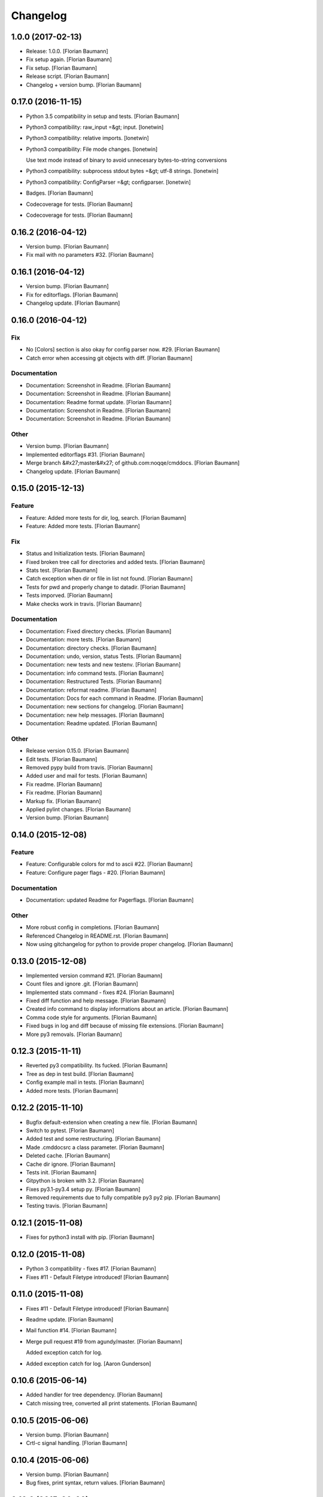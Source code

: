 Changelog
=========

1.0.0 (2017-02-13)
------------------

- Release: 1.0.0. [Florian Baumann]

- Fix setup again. [Florian Baumann]

- Fix setup. [Florian Baumann]

- Release script. [Florian Baumann]

- Changelog + version bump. [Florian Baumann]

0.17.0 (2016-11-15)
-------------------

- Python 3.5 compatibility in setup and tests. [Florian Baumann]

- Python3 compatibility: raw_input =&gt; input. [lonetwin]

- Python3 compatibility: relative imports. [lonetwin]

- Python3 compatibility: File mode changes. [lonetwin]

  Use text mode instead of binary to avoid unnecesary bytes-to-string
  conversions

- Python3 compatibility: subprocess stdout bytes =&gt; utf-8 strings. [lonetwin]

- Python3 compatibility: ConfigParser =&gt; configparser. [lonetwin]

- Badges. [Florian Baumann]

- Codecoverage for tests. [Florian Baumann]

- Codecoverage for tests. [Florian Baumann]

0.16.2 (2016-04-12)
-------------------

- Version bump. [Florian Baumann]

- Fix mail with no parameters #32. [Florian Baumann]

0.16.1 (2016-04-12)
-------------------

- Version bump. [Florian Baumann]

- Fix for editorflags. [Florian Baumann]

- Changelog update. [Florian Baumann]

0.16.0 (2016-04-12)
-------------------

Fix
~~~

- No [Colors] section is also okay for config parser now. #29. [Florian Baumann]

- Catch error when accessing git objects with diff. [Florian Baumann]

Documentation
~~~~~~~~~~~~~

- Documentation: Screenshot in Readme. [Florian Baumann]

- Documentation: Screenshot in Readme. [Florian Baumann]

- Documentation: Readme format update. [Florian Baumann]

- Documentation: Screenshot in Readme. [Florian Baumann]

- Documentation: Screenshot in Readme. [Florian Baumann]

Other
~~~~~

- Version bump. [Florian Baumann]

- Implemented editorflags #31. [Florian Baumann]

- Merge branch &#x27;master&#x27; of github.com:noqqe/cmddocs. [Florian Baumann]

- Changelog update. [Florian Baumann]

0.15.0 (2015-12-13)
-------------------

Feature
~~~~~~~

- Feature: Added more tests for dir, log, search. [Florian Baumann]

- Feature: Added more tests. [Florian Baumann]

Fix
~~~

- Status and Initialization tests. [Florian Baumann]

- Fixed broken tree call for directories and added tests. [Florian Baumann]

- Stats test. [Florian Baumann]

- Catch exception when dir or file in list not found. [Florian Baumann]

- Tests for pwd and properly change to datadir. [Florian Baumann]

- Tests imporved. [Florian Baumann]

- Make checks work in travis. [Florian Baumann]

Documentation
~~~~~~~~~~~~~

- Documentation: Fixed directory checks. [Florian Baumann]

- Documentation: more tests. [Florian Baumann]

- Documentation: directory checks. [Florian Baumann]

- Documentation: undo, version, status Tests. [Florian Baumann]

- Documentation: new tests and new testenv. [Florian Baumann]

- Documentation: info command tests. [Florian Baumann]

- Documentation: Restructured Tests. [Florian Baumann]

- Documentation: reformat readme. [Florian Baumann]

- Documentation: Docs for each command in Readme. [Florian Baumann]

- Documentation: new sections for changelog. [Florian Baumann]

- Documentation: new help messages. [Florian Baumann]

- Documentation: Readme updated. [Florian Baumann]

Other
~~~~~

- Release version 0.15.0. [Florian Baumann]

- Edit tests. [Florian Baumann]

- Removed pypy build from travis. [Florian Baumann]

- Added user and mail for tests. [Florian Baumann]

- Fix readme. [Florian Baumann]

- Fix readme. [Florian Baumann]

- Markup fix. [Florian Baumann]

- Applied pylint changes. [Florian Baumann]

- Version bump. [Florian Baumann]

0.14.0 (2015-12-08)
-------------------

Feature
~~~~~~~

- Feature: Configurable colors for md to ascii #22. [Florian Baumann]

- Feature: Configure pager flags - #20. [Florian Baumann]

Documentation
~~~~~~~~~~~~~

- Documentation: updated Readme for Pagerflags. [Florian Baumann]

Other
~~~~~

- More robust config in completions. [Florian Baumann]

- Referenced Changelog in README.rst. [Florian Baumann]

- Now using gitchangelog for python to provide proper changelog. [Florian Baumann]

0.13.0 (2015-12-08)
-------------------

- Implemented version command #21. [Florian Baumann]

- Count files and ignore .git. [Florian Baumann]

- Implemented stats command - fixes #24. [Florian Baumann]

- Fixed diff function and help message. [Florian Baumann]

- Created info command to display informations about an article. [Florian Baumann]

- Comma code style for arguments. [Florian Baumann]

- Fixed bugs in log and diff because of missing file extensions. [Florian Baumann]

- More py3 removals. [Florian Baumann]

0.12.3 (2015-11-11)
-------------------

- Reverted py3 compatibility. Its fucked. [Florian Baumann]

- Tree as dep in test build. [Florian Baumann]

- Config example mail in tests. [Florian Baumann]

- Added more tests. [Florian Baumann]

0.12.2 (2015-11-10)
-------------------

- Bugfix default-extension when creating a new file. [Florian Baumann]

- Switch to pytest. [Florian Baumann]

- Added test and some restructuring. [Florian Baumann]

- Made .cmddocsrc a class parameter. [Florian Baumann]

- Deleted cache. [Florian Baumann]

- Cache dir ignore. [Florian Baumann]

- Tests init. [Florian Baumann]

- Gitpython is broken with 3.2. [Florian Baumann]

- Fixes py3.1-py3.4 setup py. [Florian Baumann]

- Removed requirements due to fully compatible py3 py2 pip. [Florian Baumann]

- Testing travis. [Florian Baumann]

0.12.1 (2015-11-08)
-------------------

- Fixes for python3 install with pip. [Florian Baumann]

0.12.0 (2015-11-08)
-------------------

- Python 3 compatibility - fixes #17. [Florian Baumann]

- Fixes #11 - Default Filetype introduced! [Florian Baumann]

0.11.0 (2015-11-08)
-------------------

- Fixes #11 - Default Filetype introduced! [Florian Baumann]

- Readme update. [Florian Baumann]

- Mail function #14. [Florian Baumann]

- Merge pull request #19 from agundy/master. [Florian Baumann]

  Added exception catch for log.

- Added exception catch for log. [Aaron Gunderson]

0.10.6 (2015-06-14)
-------------------

- Added handler for tree dependency. [Florian Baumann]

- Catch missing tree, converted all print statements. [Florian Baumann]

0.10.5 (2015-06-06)
-------------------

- Version bump. [Florian Baumann]

- Crtl-c signal handling. [Florian Baumann]

0.10.4 (2015-06-06)
-------------------

- Version bump. [Florian Baumann]

- Bug fixes, print syntax, return values. [Florian Baumann]

0.10.3 (2015-06-06)
-------------------

- Version bump. [Florian Baumann]

- Catch datadir not existing error. [Florian Baumann]

0.10.2 (2015-06-06)
-------------------

- Repo init fix. [Florian Baumann]

- Mistune requirements. [Florian Baumann]

0.10.0 (2015-06-06)
-------------------

- Version bump. [Florian Baumann]

- Deleted setup. [Florian Baumann]

- Long description for pypi. [Florian Baumann]

- Fixed list items. [Florian Baumann]

- Readme to rst. [Florian Baumann]

- Added mistune to PROPERLY parse markdown to ascii. [Florian Baumann]

- Added mistune to PROPERLY parse markdown to ascii. [Florian Baumann]

- Created undo/revert. [Florian Baumann]

- Updated readme. [Florian Baumann]

- Added sane config default fallbacks #1. [Florian Baumann]

- Color prompt now configurable. [Florian Baumann]

- Catching errors when exec without valid config #13. [Florian Baumann]

- Article name search implemented #12. [Florian Baumann]

- Updated readme for pip. [Florian Baumann]

0.9.1 (2015-05-17)
------------------

- Fix long description. [Florian Baumann]

- Moved license. [Florian Baumann]

- Setup.cfg. [Florian Baumann]

- Ignores. [Florian Baumann]

- Pip preparations. [Florian Baumann]

0.9.0 (2015-05-17)
------------------

- Added setup.py. [Florian Baumann]

- Added diff functionality. [Florian Baumann]

- Moved utils to compeltions. [Florian Baumann]

- Removed imports - thanks to pyflakes. [Florian Baumann]

- More structure. [Florian Baumann]

- Lol. [Florian Baumann]

- Gitignore. [Florian Baumann]

- Moved to package. [Florian Baumann]

- Better presentation of path. [Florian Baumann]

- Merge branch &#x27;posativ-patch-3&#x27; [Florian Baumann]

- Merged. [Florian Baumann]

- Use subprocess instead of os.system with string replacement. [Martin Zimmermann]

- T push origin master Merge branch &#x27;posativ-patch-4&#x27; [Florian Baumann]

- Merged. [Florian Baumann]

- Fix undefined behavior, mis-used classmethods. [Martin Zimmermann]

- Accidentially wrong mapped alias. [Florian Baumann]

- Merge pull request #3 from posativ/patch-2. [Florian Baumann]

  simplify command declaration

- Simplify command declaration. [Martin Zimmermann]

  Minor drawback: the docstring for aliases is no longer available
  (replaced with the actual function&#x27;s docstring).

- Merge pull request #2 from posativ/patch-1. [Florian Baumann]

  expanduser for configuration variables

- Expanduser for configuration variables. [Martin Zimmermann]

- Error handling for rm and fix for mv. [Florian Baumann]

- Prompt in new structure. [Florian Baumann]

- Repo referenced in functions. [Florian Baumann]

- Merged. [Florian Baumann]

- Bugfix cwd. [Florian Baumann]

- Fixed cwd problem. [Florian Baumann]

- More variable passing. [Florian Baumann]

- Merge branch &#x27;master&#x27; into noglobals. [Florian Baumann]

- Replaced dumb try with if. [Florian Baumann]

- First steps making config in class. [Florian Baumann]

- Just renaming. [Florian Baumann]

- Function definitions. [Florian Baumann]

- Small fix. [Florian Baumann]

- Added intro message configurable and readme update. [Florian Baumann]

- Prompt configurable. [Florian Baumann]

- Removed double check of datadir. [Florian Baumann]

- Merge branch &#x27;master&#x27; of github.com:noqqe/cmddocs. [Florian Baumann]

- Update LICENSE.md. [Florian Baumann]

- Pager and editor now configurable in config. [Florian Baumann]

- Merge branch &#x27;master&#x27; of github.com:noqqe/cmddocs. [Florian Baumann]

- Added license. [Florian Baumann]

- Embedding of asciinema does not work... :( added link instead. [Florian Baumann]

- Make config usergeneric. [Florian Baumann]

- Docs update and helptexts improvements. [Florian Baumann]

- Fixes for list dir. [Florian Baumann]

- Restructuring. [Florian Baumann]

- Readme added. [Florian Baumann]

- Configparser. [Florian Baumann]

- Arg parsing into functions, better error handling. [Florian Baumann]

- Better error handling. [Florian Baumann]

- Added check for EDITOR and PAGER. [Florian Baumann]

- Default commit message implemented. [Florian Baumann]

- Log messages. [Florian Baumann]

- Intelligent log function. [Florian Baumann]

- View mode with header and codeblock highlight. [Florian Baumann]

- Highlighted view mode. [Florian Baumann]

- Added basic pager, view mode. [Florian Baumann]

- Fix mv and colors for log. [Florian Baumann]

- Added comments, move and delete functionality. [Florian Baumann]

- Make cd able to switch to default. [Florian Baumann]

- Stopped experimenting with python made tree-like output. [Florian Baumann]

- Colored search. [Florian Baumann]

- Working search. [Florian Baumann]

- Var replacement and datadir. [Florian Baumann]

- Path completion for all functions. [Florian Baumann]

- Fix dir not found message. [Florian Baumann]

- Added &#x27;safe&#x27; cd function. [Florian Baumann]

- Implemented search function.. start.. [Florian Baumann]

- Log improvements and list replacement. [Florian Baumann]

- Huge steps, we make. [Florian Baumann]

- L can now take arguments. [Florian Baumann]

- Completion without .git directory. [Florian Baumann]

- Added completion to list. [Florian Baumann]

- Fixed edit with new subdirs. [Florian Baumann]

- Init. [Florian Baumann]


